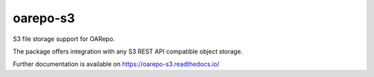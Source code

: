 ..
    Copyright (C) 2018 Esteban J. G. Gabancho.
    oarepo-s3 is free software; you can redistribute it and/or modify it
    under the terms of the MIT License; see LICENSE file for more details.

============
 oarepo-s3
============

.. image:: https://img.shields.io/travis/oarepo/oarepo-s3.svg
        :target: https://travis-ci.org/oarepo/oarepo-s3

.. image:: https://img.shields.io/coveralls/oarepo/oarepo-s3.svg
        :target: https://coveralls.io/r/oarepo/oarepo-s3

.. image:: https://img.shields.io/github/tag/oarepo/oarepo-s3.svg
        :target: https://github.com/oarepo/oarepo-s3/releases

.. image:: https://img.shields.io/pypi/dm/oarepo-s3.svg
        :target: https://pypi.python.org/pypi/oarepo-s3

.. image:: https://img.shields.io/github/license/oarepo/oarepo-s3.svg
        :target: https://github.com/oarepo/oarepo-s3/blob/master/LICENSE

S3 file storage support for OARepo.

The package offers integration with any S3 REST API compatible object storage.

Further documentation is available on
https://oarepo-s3.readthedocs.io/
